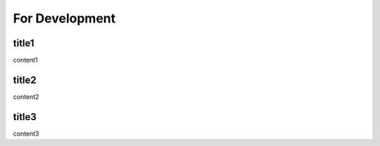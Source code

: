 =========================
For Development
=========================

title1
=========================

content1

title2
=========================

content2

title3
=========================

content3